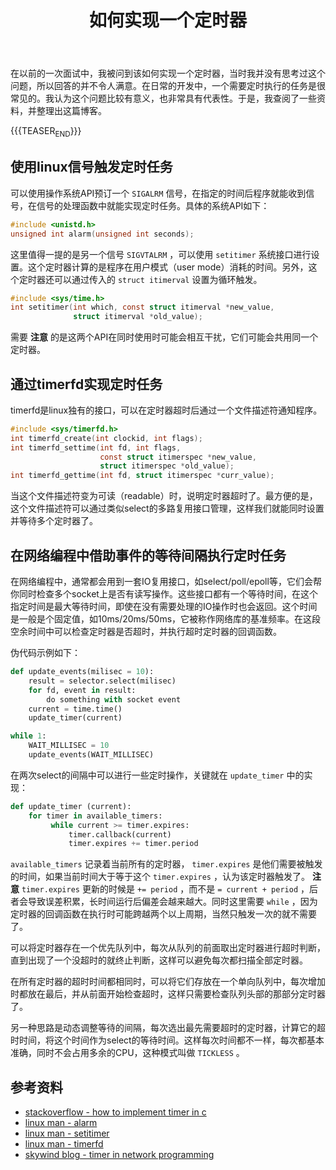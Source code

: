 #+BEGIN_COMMENT
.. title: 如何实现一个定时器
.. slug: how-to-implement-a-timer
.. date: 2020-04-11 09:10:09 UTC+08:00
.. tags: cpp, linux, c, timer, timerfd, signal, alarm
.. category: computer science
.. link:
.. description:
.. type: text
/.. status: draft
#+END_COMMENT
#+OPTIONS: num:nil

#+TITLE: 如何实现一个定时器

在以前的一次面试中，我被问到该如何实现一个定时器，当时我并没有思考过这个问题，所以回答的并不令人满意。在日常的开发中，一个需要定时执行的任务是很常见的。我认为这个问题比较有意义，也非常具有代表性。于是，我查阅了一些资料，并整理出这篇博客。

{{{TEASER_END}}}

** 使用linux信号触发定时任务
可以使用操作系统API预订一个 =SIGALRM= 信号，在指定的时间后程序就能收到信号，在信号的处理函数中就能实现定时任务。具体的系统API如下：
#+BEGIN_SRC c
#include <unistd.h>
unsigned int alarm(unsigned int seconds);
#+END_SRC

这里值得一提的是另一个信号 =SIGVTALRM= ，可以使用 =setitimer= 系统接口进行设置。这个定时器计算的是程序在用户模式（user mode）消耗的时间。另外，这个定时器还可以通过传入的 =struct itimerval= 设置为循环触发。
#+BEGIN_SRC c
#include <sys/time.h>
int setitimer(int which, const struct itimerval *new_value,
              struct itimerval *old_value);
#+END_SRC

需要 *注意* 的是这两个API在同时使用时可能会相互干扰，它们可能会共用同一个定时器。

** 通过timerfd实现定时任务
timerfd是linux独有的接口，可以在定时器超时后通过一个文件描述符通知程序。

#+BEGIN_SRC c
#include <sys/timerfd.h>
int timerfd_create(int clockid, int flags);
int timerfd_settime(int fd, int flags,
                    const struct itimerspec *new_value,
                    struct itimerspec *old_value);
int timerfd_gettime(int fd, struct itimerspec *curr_value);
#+END_SRC

当这个文件描述符变为可读（readable）时，说明定时器超时了。最方便的是，这个文件描述符可以通过类似select的多路复用接口管理，这样我们就能同时设置并等待多个定时器了。

** 在网络编程中借助事件的等待间隔执行定时任务
在网络编程中，通常都会用到一套IO复用接口，如select/poll/epoll等，它们会帮你同时检查多个socket上是否有读写操作。这些接口都有一个等待时间，在这个指定时间是最大等待时间，即使在没有需要处理的IO操作时也会返回。这个时间是一般是个固定值，如10ms/20ms/50ms，它被称作网络库的基准频率。在这段空余时间中可以检查定时器是否超时，并执行超时定时器的回调函数。

伪代码示例如下：
#+BEGIN_SRC python
def update_events(milisec = 10):
    result = selector.select(milisec)
    for fd, event in result:
        do something with socket event
    current = time.time()
    update_timer(current)

while 1:
    WAIT_MILLISEC = 10
    update_events(WAIT_MILLISEC)
#+END_SRC

在两次select的间隔中可以进行一些定时操作，关键就在 ~update_timer~ 中的实现：
#+BEGIN_SRC python
def update_timer (current):
    for timer in available_timers:
         while current >= timer.expires:
             timer.callback(current)
             timer.expires += timer.period
#+END_SRC

~available_timers~ 记录着当前所有的定时器， ~timer.expires~ 是他们需要被触发的时间，如果当前时间大于等于这个 ~timer.expires~ ，认为该定时器触发了。 *注意* ~timer.expires~ 更新的时候是 ~+= period~ ，而不是 ~= current + period~ ，后者会导致误差积累，长时间运行后偏差会越来越大。同时这里需要 ~while~ ，因为定时器的回调函数在执行时可能跨越两个以上周期，当然只触发一次的就不需要了。

可以将定时器存在一个优先队列中，每次从队列的前面取出定时器进行超时判断，直到出现了一个没超时的就终止判断，这样可以避免每次都扫描全部定时器。

在所有定时器的超时时间都相同时，可以将它们存放在一个单向队列中，每次增加时都放在最后，并从前面开始检查超时，这样只需要检查队列头部的那部分定时器了。

另一种思路是动态调整等待的间隔，每次选出最先需要超时的定时器，计算它的超时时间，将这个时间作为select的等待时间。这样每次时间都不一样，每次都基本准确，同时不会占用多余的CPU，这种模式叫做 =TICKLESS= 。

** 参考资料
- [[https://stackoverflow.com/a/10193120/5080719][stackoverflow - how to implement timer in c]]
- [[http://man7.org/linux/man-pages/man2/alarm.2.html][linux man - alarm]]
- [[http://man7.org/linux/man-pages/man2/setitimer.2.html][linux man - setitimer]]
- [[http://man7.org/linux/man-pages/man2/timerfd_create.2.html][linux man - timerfd]]
- [[http://www.skywind.me/blog/archives/1460][skywind blog - timer in network programming]]
